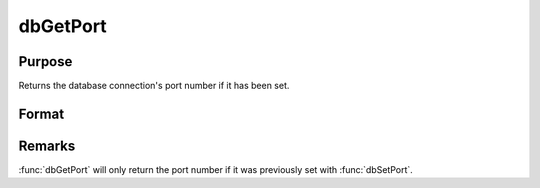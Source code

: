 
dbGetPort
==============================================

Purpose
----------------

Returns the database connection's port number if it has been set.

Format
----------------
.. function:: db_port = dbGetPort(db_id)

    :param db_id: database connection index number.
    :type db_id: scalar

    :return db_port: the port number of the specified database connection.

    :rtype db_port: scalar

Remarks
-------

:func:`dbGetPort` will only return the port number if it was previously set
with :func:`dbSetPort`.

